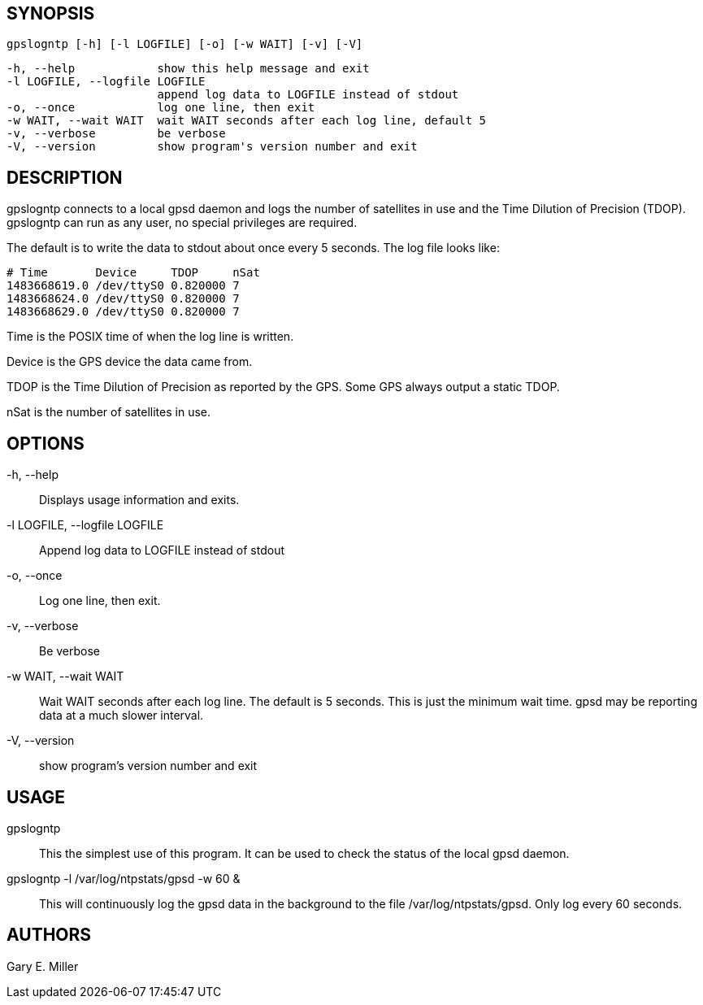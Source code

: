// This is the body of the manual page for gpslogntp
// It's included in two places: once for the docs/ HTML
// tree, and once to make an individual man page.

== SYNOPSIS
[verse]
gpslogntp [-h] [-l LOGFILE] [-o] [-w WAIT] [-v] [-V]

  -h, --help            show this help message and exit
  -l LOGFILE, --logfile LOGFILE
                        append log data to LOGFILE instead of stdout
  -o, --once            log one line, then exit
  -w WAIT, --wait WAIT  wait WAIT seconds after each log line, default 5
  -v, --verbose         be verbose
  -V, --version         show program's version number and exit

== DESCRIPTION

gpslogntp connects to a local gpsd daemon and logs the number of satellites
in use and the Time Dilution of Precision (TDOP).  gpslogntp can run as
any user, no special privileges are required.

The default is to write the data to stdout about once every 5 seconds.
The log file looks like:

-----------------------------------------------------
# Time       Device     TDOP     nSat
1483668619.0 /dev/ttyS0 0.820000 7
1483668624.0 /dev/ttyS0 0.820000 7
1483668629.0 /dev/ttyS0 0.820000 7
-----------------------------------------------------

+Time+ is the POSIX time of when the log line is written.

+Device+ is the GPS device the data came from.

+TDOP+ is the Time Dilution of Precision as reported by the GPS.  Some
GPS always output a static TDOP.

+nSat+ is the number of satellites in use.

== OPTIONS

+-h, --help+::
  Displays usage information and exits.

+-l LOGFILE, --logfile LOGFILE+::
  Append log data to LOGFILE instead of stdout

+-o, --once+::
  Log one line, then exit.

+-v, --verbose+::
  Be verbose

+-w WAIT, --wait WAIT+::
  Wait WAIT seconds after each log line.  The default is 5 seconds.  This
  is just the minimum wait time.  gpsd may be reporting data at a much
  slower interval.

+-V, --version+::
 show program's version number and exit

== USAGE

+gpslogntp+::
  This the simplest use of this program. It can be used to check the
  status of the local gpsd daemon.

+gpslogntp -l /var/log/ntpstats/gpsd -w 60+ &::
  This will continuously log the gpsd data in the background to the file
  /var/log/ntpstats/gpsd.  Only log every 60 seconds.

== AUTHORS

Gary E. Miller

// end

